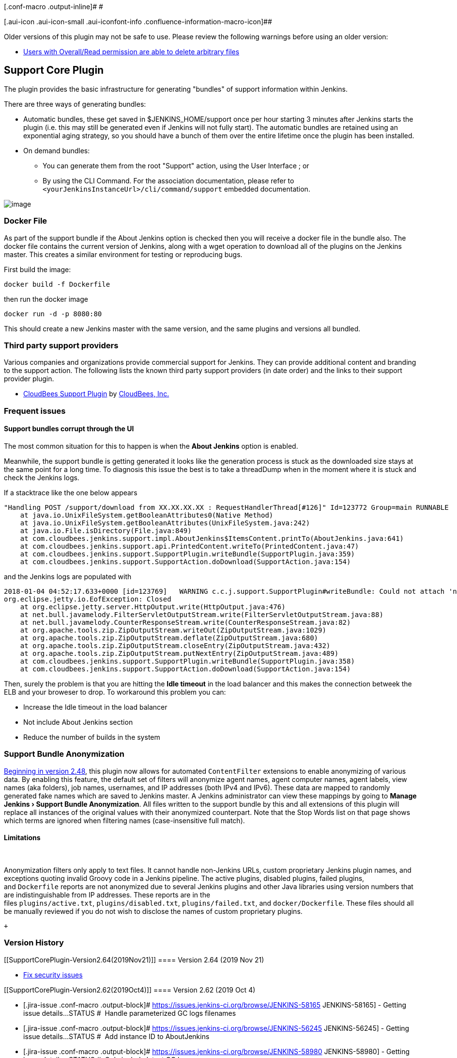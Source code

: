 [.conf-macro .output-inline]# #

[.aui-icon .aui-icon-small .aui-iconfont-info .confluence-information-macro-icon]##

Older versions of this plugin may not be safe to use. Please review the
following warnings before using an older version:

* https://jenkins.io/security/advisory/2019-11-21/#SECURITY-1634[Users
with Overall/Read permission are able to delete arbitrary files]

[[SupportCorePlugin-SupportCorePlugin]]
== Support Core Plugin

The plugin provides the basic infrastructure for generating "bundles" of
support information within Jenkins.

There are three ways of generating bundles:

* Automatic bundles, these get saved in $JENKINS_HOME/support once per
hour starting 3 minutes after Jenkins starts the plugin (i.e. this may
still be generated even if Jenkins will not fully start). The automatic
bundles are retained using an exponential aging strategy, so you should
have a bunch of them over the entire lifetime once the plugin has been
installed.
* On demand bundles:
** You can generate them from the root "Support" action, using the User
Interface ; or
** By using the CLI Command. For the association documentation, please
refer to `+<yourJenkinsInstanceUrl>/cli/command/support+` embedded
documentation.

[.confluence-embedded-file-wrapper]#image:docs/images/Screen_Shot_2013-10-24_at_13.20.13.png[image]#

[[SupportCorePlugin-DockerFile]]
=== Docker File

As part of the support bundle if the About Jenkins option is checked
then you will receive a docker file in the bundle also. The docker file
contains the current version of Jenkins, along with a wget operation to
download all of the plugins on the Jenkins master. This creates a
similar environment for testing or reproducing bugs.

First build the image:

....
docker build -f Dockerfile
....

then run the docker image

....
docker run -d -p 8080:80
....

This should create a new Jenkins master with the same version, and the
same plugins and versions all bundled.

[[SupportCorePlugin-Thirdpartysupportproviders]]
=== Third party support providers

Various companies and organizations provide commercial support for
Jenkins. They can provide additional content and branding to the support
action. The following lists the known third party support providers (in
date order) and the links to their support provider plugin.

* https://release-notes.cloudbees.com/product/CloudBees+Support+Plugin[CloudBees
Support Plugin] by https://www.cloudbees.com/[CloudBees, Inc.]

[[SupportCorePlugin-Frequentissues]]
=== Frequent issues

[[SupportCorePlugin-SupportbundlescorruptthroughtheUI]]
==== Support bundles corrupt through the UI

The most common situation for this to happen is when the *About Jenkins*
option is enabled.

Meanwhile, the support bundle is getting generated it looks like the
generation process is stuck as the downloaded size stays at the same
point for a long time. To diagnosis this issue the best is to take a
threadDump when in the moment where it is stuck and check the Jenkins
logs.

If a stacktrace like the one below appears

[source,syntaxhighlighter-pre]
----
"Handling POST /support/download from XX.XX.XX.XX : RequestHandlerThread[#126]" Id=123772 Group=main RUNNABLE
    at java.io.UnixFileSystem.getBooleanAttributes0(Native Method)
    at java.io.UnixFileSystem.getBooleanAttributes(UnixFileSystem.java:242)
    at java.io.File.isDirectory(File.java:849)
    at com.cloudbees.jenkins.support.impl.AboutJenkins$ItemsContent.printTo(AboutJenkins.java:641)
    at com.cloudbees.jenkins.support.api.PrintedContent.writeTo(PrintedContent.java:47)
    at com.cloudbees.jenkins.support.SupportPlugin.writeBundle(SupportPlugin.java:359)
    at com.cloudbees.jenkins.support.SupportAction.doDownload(SupportAction.java:154)
----

and the Jenkins logs are populated with 

[source,syntaxhighlighter-pre]
----
2018-01-04 04:52:17.633+0000 [id=123769]   WARNING c.c.j.support.SupportPlugin#writeBundle: Could not attach 'nodes/slave/Slave1/checksums.md5' to support bundle
org.eclipse.jetty.io.EofException: Closed
    at org.eclipse.jetty.server.HttpOutput.write(HttpOutput.java:476)
    at net.bull.javamelody.FilterServletOutputStream.write(FilterServletOutputStream.java:88)
    at net.bull.javamelody.CounterResponseStream.write(CounterResponseStream.java:82)
    at org.apache.tools.zip.ZipOutputStream.writeOut(ZipOutputStream.java:1029)
    at org.apache.tools.zip.ZipOutputStream.deflate(ZipOutputStream.java:680)
    at org.apache.tools.zip.ZipOutputStream.closeEntry(ZipOutputStream.java:432)
    at org.apache.tools.zip.ZipOutputStream.putNextEntry(ZipOutputStream.java:489)
    at com.cloudbees.jenkins.support.SupportPlugin.writeBundle(SupportPlugin.java:358)
    at com.cloudbees.jenkins.support.SupportAction.doDownload(SupportAction.java:154)
----

Then, surely the problem is that you are hitting the *Idle timeout* in
the load balancer and this makes the connection betweek the ELB and your
broweser to drop. To workaround this problem you can:

* Increase the Idle timeout in the load balancer
* Not include About Jenkins section
* Reduce the number of builds in the system

[[SupportCorePlugin-SupportBundleAnonymization]]
=== Support Bundle Anonymization

https://issues.jenkins-ci.org/browse/JENKINS-21670[Beginning in version
2.48], this plugin now allows for automated `+ContentFilter+` extensions
to enable anonymizing of various data. By enabling this feature, the
default set of filters will anonymize agent names, agent computer names,
agent labels, view names (aka folders), job names, usernames, and IP
addresses (both IPv4 and IPv6). These data are mapped to randomly
generated fake names which are saved to Jenkins master. A Jenkins
administrator can view these mappings by going to **Manage
Jenkins **[.caret]##*› Support Bundle Anonymization*. All files written
to the support bundle by this and all extensions of this plugin will
replace all instances of the original values with their anonymized
counterpart. Note that the Stop Words list on that page shows which
terms are ignored when filtering names (case-insensitive full match).##

[[SupportCorePlugin-Limitations]]
==== [.caret]#Limitations#

[.caret]# #

Anonymization filters only apply to text files. It cannot handle
non-Jenkins URLs, custom proprietary Jenkins plugin names, and
exceptions quoting invalid Groovy code in a Jenkins pipeline. The active
plugins, disabled plugins, failed plugins, and `+Dockerfile+` reports
are not anonymized due to several Jenkins plugins and other Java
libraries using version numbers that are indistinguishable from IP
addresses. These reports are in the
files `+plugins/active.txt+`, `+plugins/disabled.txt+`, `+plugins/failed.txt+`,
and `+docker/Dockerfile+`. These files should all be manually reviewed
if you do not wish to disclose the names of custom proprietary plugins.

 +

[[SupportCorePlugin-VersionHistory]]
=== Version History

[[SupportCorePlugin-Version2.64(2019Nov21)]]
==== Version 2.64 (2019 Nov 21)

* https://jenkins.io/security/advisory/2019-11-21/#SECURITY-1634[Fix
security issues]

[[SupportCorePlugin-Version2.62(2019Oct4)]]
==== Version 2.62 (2019 Oct 4)

* [.jira-issue .conf-macro .output-block]#
https://issues.jenkins-ci.org/browse/JENKINS-58165[[.aui-icon .aui-icon-wait .issue-placeholder]##
##JENKINS-58165] - [.summary]#Getting issue details...#
[.aui-lozenge .aui-lozenge-subtle .aui-lozenge-default .issue-placeholder]#STATUS#
#  Handle parameterized GC logs filenames
* [.jira-issue .conf-macro .output-block]#
https://issues.jenkins-ci.org/browse/JENKINS-56245[[.aui-icon .aui-icon-wait .issue-placeholder]##
##JENKINS-56245] - [.summary]#Getting issue details...#
[.aui-lozenge .aui-lozenge-subtle .aui-lozenge-default .issue-placeholder]#STATUS#
#  Add instance ID to AboutJenkins
* [.jira-issue .conf-macro .output-block]#
https://issues.jenkins-ci.org/browse/JENKINS-58980[[.aui-icon .aui-icon-wait .issue-placeholder]##
##JENKINS-58980] - [.summary]#Getting issue details...#
[.aui-lozenge .aui-lozenge-subtle .aui-lozenge-default .issue-placeholder]#STATUS#
#  Only include latest GC logs
* [.jira-issue .conf-macro .output-block]#
https://issues.jenkins-ci.org/browse/JENKINS-59453[[.aui-icon .aui-icon-wait .issue-placeholder]##
##JENKINS-59453] - [.summary]#Getting issue details...#
[.aui-lozenge .aui-lozenge-subtle .aui-lozenge-default .issue-placeholder]#STATUS#
#  Clean up plugin dependencies
* [.jira-issue .conf-macro .output-block]#
https://issues.jenkins-ci.org/browse/JENKINS-59554[[.aui-icon .aui-icon-wait .issue-placeholder]##
##JENKINS-59554] - [.summary]#Getting issue details...#
[.aui-lozenge .aui-lozenge-subtle .aui-lozenge-default .issue-placeholder]#STATUS#
#  Wait 3 minutes before generating a first support bundle
* LogFlusher should run before shutting down Jenkins. (PR
https://github.com/jenkinsci/support-core-plugin/pull/193[#193])
* [.js-issue-title]#More gracefully handle a configuration file deleted
while the bundle is being written (PR
https://github.com/jenkinsci/support-core-plugin/pull/190[#190])#

[[SupportCorePlugin-Version2.61(2019Sept9)]]
==== Version 2.61 (2019 Sept 9)

*  [.jira-issue .conf-macro .output-block]#
https://issues.jenkins-ci.org/browse/JENKINS-58528[[.aui-icon .aui-icon-wait .issue-placeholder]##
##JENKINS-58528] - [.summary]#Getting issue details...#
[.aui-lozenge .aui-lozenge-subtle .aui-lozenge-default .issue-placeholder]#STATUS#
#  Report available processes for master

[[SupportCorePlugin-Version2.60(2019Aug6)]]
==== Version 2.60 (2019 Aug 6)

*  [.jira-issue .conf-macro .output-block]#
https://issues.jenkins-ci.org/browse/JENKINS-58528[[.aui-icon .aui-icon-wait .issue-placeholder]##
##JENKINS-58528] - [.summary]#Getting issue details...#
[.aui-lozenge .aui-lozenge-subtle .aui-lozenge-default .issue-placeholder]#STATUS#
#  Fix memory leak caused by nodes statistics always growing.

[[SupportCorePlugin-Version2.59(2019Aug1)]]
==== Version 2.59 (2019 Aug 1)

* [.jira-issue .conf-macro .output-block]#
https://issues.jenkins-ci.org/browse/JENKINS-58606[[.aui-icon .aui-icon-wait .issue-placeholder]##
##JENKINS-58606] - [.summary]#Getting issue details...#
[.aui-lozenge .aui-lozenge-subtle .aui-lozenge-default .issue-placeholder]#STATUS#
# Add info about backup plugins to support bundle.

[[SupportCorePlugin-Version2.58(2019Jul16)]]
==== Version 2.58 (2019 Jul 16)

* [.jira-issue .conf-macro .output-block]#
https://issues.jenkins-ci.org/browse/JENKINS-58393[[.aui-icon .aui-icon-wait .issue-placeholder]##
##JENKINS-58393] - [.summary]#Getting issue details...#
[.aui-lozenge .aui-lozenge-subtle .aui-lozenge-default .issue-placeholder]#STATUS#
#  Avoid the bundle not being generated properly when getTime() failed.
* [.jira-issue .conf-macro .output-block]#
https://issues.jenkins-ci.org/browse/JENKINS-57602[[.aui-icon .aui-icon-wait .issue-placeholder]##
##JENKINS-57602] - [.summary]#Getting issue details...#
[.aui-lozenge .aui-lozenge-subtle .aui-lozenge-default .issue-placeholder]#STATUS#
#  Fix the agents reporting.

[[SupportCorePlugin-Version2.57(2019Jul5)]]
==== Version 2.57 (2019 Jul 5)

* [.jira-issue .conf-macro .output-block]#
https://issues.jenkins-ci.org/browse/JENKINS-57990[[.aui-icon .aui-icon-wait .issue-placeholder]##
##JENKINS-57990] - [.summary]#Getting issue details...#
[.aui-lozenge .aui-lozenge-subtle .aui-lozenge-default .issue-placeholder]#STATUS#
#  Improve the filtering, avoid filtering the garbage collectors logs.

[[SupportCorePlugin-Version2.56(2019Feb18)]]
==== Version 2.56 (2019 Feb 18)

* [.jira-issue .conf-macro .output-block]#
https://issues.jenkins-ci.org/browse/JENKINS-55866[[.aui-icon .aui-icon-wait .issue-placeholder]##
##JENKINS-55866] - [.summary]#Getting issue details...#
[.aui-lozenge .aui-lozenge-subtle .aui-lozenge-default .issue-placeholder]#STATUS#
#  Fix for first implementation.

[[SupportCorePlugin-Version2.55(2019Feb18)]]
==== Version 2.55 (2019 Feb 18)

* [.jira-issue .conf-macro .output-block]#
https://issues.jenkins-ci.org/browse/JENKINS-55014[[.aui-icon .aui-icon-wait .issue-placeholder]##
##JENKINS-55014] - [.summary]#Getting issue details...#
[.aui-lozenge .aui-lozenge-subtle .aui-lozenge-default .issue-placeholder]#STATUS#
#  Prevent deadlock when bundle generated at startup.
* [.jira-issue .conf-macro .output-block]#
https://issues.jenkins-ci.org/browse/JENKINS-55843[[.aui-icon .aui-icon-wait .issue-placeholder]##
##JENKINS-55843] - [.summary]#Getting issue details...#
[.aui-lozenge .aui-lozenge-subtle .aui-lozenge-default .issue-placeholder]#STATUS#
#  Avoid bundle getting corrupted when folder have certain names.
* [.jira-issue .conf-macro .output-block]#
https://issues.jenkins-ci.org/browse/JENKINS-55866[[.aui-icon .aui-icon-wait .issue-placeholder]##
##JENKINS-55866] - [.summary]#Getting issue details...#
[.aui-lozenge .aui-lozenge-subtle .aui-lozenge-default .issue-placeholder]#STATUS#
#  Replace only full words.

[[SupportCorePlugin-Version2.54(2019Jan15)]]
==== Version 2.54 (2019 Jan 15)

* [.jira-issue .conf-macro .output-block]#
https://issues.jenkins-ci.org/browse/JENKINS-55493[[.aui-icon .aui-icon-wait .issue-placeholder]##
##JENKINS-55493] - [.summary]#Getting issue details...#
[.aui-lozenge .aui-lozenge-subtle .aui-lozenge-default .issue-placeholder]#STATUS#
#  Update parent POM to test plugin with JDK 11.

[[SupportCorePlugin-Version2.53(2018Dec11)]]
==== Version 2.53 (2018 Dec 11)

* [.jira-issue .conf-macro .output-block]#
https://issues.jenkins-ci.org/browse/JENKINS-55493[[.aui-icon .aui-icon-wait .issue-placeholder]##
##JENKINS-55493] - [.summary]#Getting issue details...#
[.aui-lozenge .aui-lozenge-subtle .aui-lozenge-default .issue-placeholder]#STATUS#
#  Update parent POM to test plugin with JDK 11.

[[SupportCorePlugin-Version2.53(2018Dec11).1]]
==== Version 2.53 (2018 Dec 11)

* [.jira-issue .conf-macro .output-block]#
https://issues.jenkins-ci.org/browse/JENKINS-54922[[.aui-icon .aui-icon-wait .issue-placeholder]##
##JENKINS-54922] - [.summary]#Getting issue details...#
[.aui-lozenge .aui-lozenge-subtle .aui-lozenge-default .issue-placeholder]#STATUS#
#  Improve generated Markdown.
* [.jira-issue .conf-macro .output-block]#
https://issues.jenkins-ci.org/browse/JENKINS-54999[[.aui-icon .aui-icon-wait .issue-placeholder]##
##JENKINS-54999] - [.summary]#Getting issue details...#
[.aui-lozenge .aui-lozenge-subtle .aui-lozenge-default .issue-placeholder]#STATUS#
#  Improve anonymization performance.

[[SupportCorePlugin-Version2.52(2018Nov28)]]
==== Version 2.52 (2018 Nov 28)

* [.jira-issue .conf-macro .output-block]#
https://issues.jenkins-ci.org/browse/JENKINS-54688[[.aui-icon .aui-icon-wait .issue-placeholder]##
##JENKINS-54688] - [.summary]#Getting issue details...#
[.aui-lozenge .aui-lozenge-subtle .aui-lozenge-default .issue-placeholder]#STATUS#
#  Information about operating system does not get anonymized.

[[SupportCorePlugin-Version2.51(2018Nov19)]]
==== Version 2.51 (2018 Nov 19)

* [.jira-issue .conf-macro .output-block]#
https://issues.jenkins-ci.org/browse/JENKINS-54687[[.aui-icon .aui-icon-wait .issue-placeholder]##
##JENKINS-54687] - [.summary]#Getting issue details...#
[.aui-lozenge .aui-lozenge-subtle .aui-lozenge-default .issue-placeholder]#STATUS#
#  GC Logs should be excluded by default.

[[SupportCorePlugin-Version2.50(2018Sept13)]]
==== Version 2.50 (2018 Sept 13)

* https://issues.jenkins-ci.org/browse/JENKINS-53184[JENKINS-53184]: Use
Jenkins version as stop word.

[[SupportCorePlugin-Version2.49(2018Jul19)]]
==== Version 2.49 (2018 Jul 19)

* https://issues.jenkins-ci.org/browse/JENKINS-52639[JENKINS-52639]:
Remove transitive dependency on snakeyaml to fix API compatibility
issues.

[[SupportCorePlugin-Version2.48(2018Jul02)]]
==== Version 2.48 (2018 Jul 02)

* https://issues.jenkins-ci.org/browse/JENKINS-21670[JENKINS-21670]: Add
support for anonymizing private data in support bundles.
* https://issues.jenkins-ci.org/browse/JENKINS-49578[JENKINS-49578]:
Make the button for deleting old support bundles red to help prevent
users from deleting bundles inadvertently.

[[SupportCorePlugin-Version2.47(2018Apr19)]]
==== Version 2.47 (2018 Apr 19)

* https://issues.jenkins-ci.org/browse/JENKINS-50765[JENKINS-50765]https://issues.jenkins-ci.org/browse/JENKINS-50765[:
Harden against XXE vulnerabilities (Just a precaution as this does not
appear to be exploitable in practice)]
* https://issues.jenkins-ci.org/browse/JENKINS-50428[JENKINS-50428]https://issues.jenkins-ci.org/browse/JENKINS-50428[:
Support the property in Jenkins 2.114 in newer that allows the location
of AsyncPeriodicWork task logs to be configured]
* https://issues.jenkins-ci.org/browse/JENKINS-49668[JENKINS-49668]: Fix
the support bundle component that lists installed root certificate
authorities

[[SupportCorePlugin-Version2.46(2018Mar14)]]
==== Version 2.46 (2018 Mar 14)

* [.jira-issue .conf-macro .output-block]#
https://issues.jenkins-ci.org/browse/JENKINS-27035[[.aui-icon .aui-icon-wait .issue-placeholder]##
##JENKINS-27035] - [.summary]#Getting issue details...#
[.aui-lozenge .aui-lozenge-subtle .aui-lozenge-default .issue-placeholder]#STATUS#
#  Request/response statistics. Tallying command read/write events.
* *Jenkins baseline updated to 2.107.x.*

[[SupportCorePlugin-Version2.45.1(2018Mar09)]]
==== Version 2.45.1 (2018 Mar 09)

* As has been found abnormal usage of private API, it has been
reintroduced temporary because of backward compatibility.

[[SupportCorePlugin-Version2.45(2018Mar07)]]
==== Version 2.45 (2018 Mar 07)

* [.jira-issue .conf-macro .output-block]#
https://issues.jenkins-ci.org/browse/JENKINS-49931[[.aui-icon .aui-icon-wait .issue-placeholder]##
##JENKINS-49931] - [.summary]#Getting issue details...#
[.aui-lozenge .aui-lozenge-subtle .aui-lozenge-default .issue-placeholder]#STATUS#
#
Pass `+-Dcom.cloudbees.jenkins.support.impl.HeapUsageHistogram.DISABLED=false+`
to restore heap histogram generation, pending a better fix.
* Sort thread dumps by name rather than ID.
* Reduce pressure on master file descriptors.
* [.jira-issue .conf-macro .output-block]#
https://issues.jenkins-ci.org/browse/JENKINS-46132[[.aui-icon .aui-icon-wait .issue-placeholder]##
##JENKINS-46132] - [.summary]#Getting issue details...#
[.aui-lozenge .aui-lozenge-subtle .aui-lozenge-default .issue-placeholder]#STATUS#
#
* *Jenkins baseline updated to 2.46.x. +
*

[[SupportCorePlugin-Version2.44(2017Dec12)]]
==== Version 2.44 (2017 Dec 12)

* `+ClassCastException+` possible on 2.50+.
* [.jira-issue .conf-macro .output-block]#
https://issues.jenkins-ci.org/browse/JENKINS-48436[[.aui-icon .aui-icon-wait .issue-placeholder]##
##JENKINS-48436] - [.summary]#Getting issue details...#
[.aui-lozenge .aui-lozenge-subtle .aui-lozenge-default .issue-placeholder]#STATUS#
# Restoring compatibility for an API endpoint.

[[SupportCorePlugin-Version2.43]]
==== Version 2.43

* https://issues.jenkins-ci.org/browse/JENKINS-41653[JENKINS-41653] Support
core warning when collecting data
* https://issues.jenkins-ci.org/browse/JENKINS-47779[JENKINS-47779] Could not
create fully detailed support bundles after 2.86

[[SupportCorePlugin-Version2.42]]
==== Version 2.42

* https://issues.jenkins-ci.org/browse/JENKINS-22791[JENKINS-22791] Record
heap histograms new component

[[SupportCorePlugin-Version2.41]]
==== Version 2.41

* https://issues.jenkins-ci.org/browse/JENKINS-44236[JENKINS-44236] Also
gather NFS related stats
* (https://github.com/jenkinsci/support-core-plugin/pull/109[PR-109] non
functional/user facing change)

[[SupportCorePlugin-Version2.40]]
==== Version 2.40

* https://github.com/jenkinsci/support-core-plugin/pull/104[PR-104]
Delete temp files even if failures happen, and better error message if
failed to delete the file.
*  https://issues.jenkins-ci.org/browse/JENKINS-41745[JENKINS-41745] Allow
SupportCommand to work without a Remoting channel

[[SupportCorePlugin-Version2.39]]
==== Version 2.39

* https://issues.jenkins-ci.org/browse/JENKINS-42393[JENKINS-42393]
Temporary files should not be created in the bundles root directory
under JENKINS_HOME
* https://issues.jenkins-ci.org/browse/JENKINS-40613[JENKINS-40613]
Report a blocked Timer
* https://github.com/jenkinsci/support-core-plugin/pull/101[PR-101] Use
UTC for all timestamps

[[SupportCorePlugin-Version2.38]]
==== Version 2.38

* https://issues.jenkins-ci.org/browse/JENKINS-40062[JENKINS-40062]
Optionally include config.xml files for nodes
* https://github.com/jenkinsci/support-core-plugin/pull/96[PR-96] Print
stack trace in logical order
* https://github.com/jenkinsci/support-core-plugin/pull/97[PR-97] Max
file size for agent logs
* https://github.com/jenkinsci/support-core-plugin/pull/99[PR-99] Add
initialization milestone

[[SupportCorePlugin-Version2.37]]
==== Version 2.37

* https://issues.jenkins-ci.org/browse/JENKINS-40098[JENKINS-40098]
Bundle naming strategy should be able to specify an instance type

[[SupportCorePlugin-Version2.36]]
==== Version 2.36

* https://issues.jenkins-ci.org/browse/JENKINS-39150[JENKINS-39150]
Improve remoting channel diagnostics in Support Core
* https://issues.jenkins-ci.org/browse/JENKINS-40094[JENKINS-40094]
Global config.xml only contains a exception
* https://github.com/jenkinsci/support-core-plugin/pull/94[PR 94] Fix
weird display of the GC Logging gathering
* https://github.com/jenkinsci/support-core-plugin/pull/85[PR 85] Add
node monitoring data for all nodes (i.e. the columns you typically see
for each node on the /computer page)

[[SupportCorePlugin-Version2.35]]
==== Version 2.35

* https://github.com/jenkinsci/support-core-plugin/pull/89[PR 89] NPE in
GCLogs.addContents after 2.34.

[[SupportCorePlugin-Version2.34]]
==== Version 2.34

* https://issues.jenkins-ci.org/browse/JENKINS-38572[JENKINS-38572]
https://github.com/jenkinsci/support-core-plugin/pull/76[PR 76] Only
obtain proxy information if async-http-client plugin is installed.
* https://github.com/jenkinsci/support-core-plugin/pull/81[PR 81] Fixed
some buglets in SupportLogFormatter.
* https://issues.jenkins-ci.org/browse/JENKINS-39381[JENKINS-39381]
https://github.com/jenkinsci/support-core-plugin/pull/83[PR 83] Add a
support component for XML files.
* https://github.com/jenkinsci/support-core-plugin/pull/86[PR 86] Check
if Jenkins is quieting down.
* https://github.com/jenkinsci/support-core-plugin/pull/87[PR 87] Add
MIT license.md file.
* https://issues.jenkins-ci.org/browse/JENKINS-39607[JENKINS-39607]
https://github.com/jenkinsci/support-core-plugin/pull/88[PR 88] GC logs
should be collected.
* ***Jenkins baseline updated to **1.625.x*

[[SupportCorePlugin-Version2.33]]
==== Version 2.33

* https://github.com/jenkinsci/support-core-plugin/pull/74[PR 74] Add
proxy information to update center section.
* https://issues.jenkins-ci.org/browse/JENKINS-37772[JENKINS-37772]
https://github.com/jenkinsci/support-core-plugin/pull/73[PR 73] Get rid
of Initializer(after = InitMilestone.COMPLETED)
* https://github.com/jenkinsci/support-core-plugin/pull/70[PR 70] Use
require post annotation
* https://github.com/jenkinsci/support-core-plugin/pull/68[PR 68]
Diagnose startup performance.
* https://github.com/jenkinsci/support-core-plugin/pull/66[PR 66]
Upgrade parent 2.3 -> 2.11
* https://issues.jenkins-ci.org/browse/JENKINS-34719[JENKINS-34719]
https://github.com/jenkinsci/support-core-plugin/pull/63[PR 63] Pick up
and logs that have been refactored into JENKINS_HOME/logs.
* https://github.com/jenkinsci/support-core-plugin/pull/62[PR 62]
Separate slave logs, and master logs.
* https://issues.jenkins-ci.org/browse/JENKINS-26409[JENKINS-26409]
https://github.com/jenkinsci/support-core-plugin/pull/60[PR 60] If the
stream is terminated early log this information in FINE level.

[[SupportCorePlugin-Version2.32]]
==== Version 2.32

* https://github.com/jenkinsci/support-core-plugin/pull/58[PR 58] Enable
and enforce findbugs on the verify stage.
* https://github.com/jenkinsci/support-core-plugin/pull/53[PR 53] Adapt
to new parent POM.
* https://issues.jenkins-ci.org/browse/JENKINS-34462[JENKINS-34462]
https://github.com/jenkinsci/support-core-plugin/pull/59[PR 59] Add CSRF
protection status.
* ***Jenkins baseline updated to **1.580.x*

[[SupportCorePlugin-Version2.31]]
==== Version 2.31

* https://github.com/jenkinsci/support-core-plugin/pull/56[PR 65]
Prevent null pointer exception reporting log level.
* https://github.com/jenkinsci/support-core-plugin/pull/57[PR 57] Add
the locale of the browser to a slow request.

[[SupportCorePlugin-Version2.30]]
==== Version 2.30

* https://github.com/jenkinsci/support-core-plugin/pull/50[PR 50] Add
argument to increase max log rotate size.
* https://github.com/jenkinsci/support-core-plugin/pull/51[PR 51] Add
deadlock test.
* https://github.com/jenkinsci/support-core-plugin/pull/52[PR 52] Record
log rotate levels.
* https://github.com/jenkinsci/support-core-plugin/pull/48[PR 48] Add
update center information.
* https://github.com/jenkinsci/support-core-plugin/pull/54[PR 54] Add
slave version information for master node.
* https://github.com/jenkinsci/support-core-plugin/pull/55[PR 55] Switch
to a ThreadLocal DateFormatter

[[SupportCorePlugin-Version2.29]]
==== Version 2.29

* https://github.com/jenkinsci/support-core-plugin/pull/44[PR 44] Add
Jenkins url configuration to validate reverse proxy configuration
* https://github.com/jenkinsci/support-core-plugin/pull/43[PR 43] Check
build queue elements to see if the QueueTaskDispatcher is able to run
the builds.
* https://issues.jenkins-ci.org/browse/JENKINS-30117[JENKINS-30117]
Support bundle blocks with lots of data
* https://issues.jenkins-ci.org/browse/JENKINS-28216[JENKINS-28216]
Obtain slave logs using async callable.

[[SupportCorePlugin-Version2.28]]
==== Version 2.28

* https://github.com/jenkinsci/support-core-plugin/pull/41[PR 41]
Deadlock detector now records the full stack traces
* https://github.com/jenkinsci/support-core-plugin/pull/18[PR 18] Option
to capture the export table of slaves added

[[SupportCorePlugin-Version2.27]]
==== Version 2.27

* https://issues.jenkins-ci.org/browse/JENKINS-21668[JENKINS-21668]
Obtain root CA information.
* https://github.com/jenkinsci/support-core-plugin/pull/24[PR 24] Add
networking interface information
* https://issues.jenkins-ci.org/browse/JENKINS-28876[JENKINS-28876] Add
user-agent information to slow-request
* https://github.com/jenkinsci/support-core-plugin/pull/37[PR 37]
** add system uptime to see if an outage comes from a system reboot
** add DMI information to see if Jenkins is running on a virtualized
server
* https://issues.jenkins-ci.org/browse/JENKINS-29034[JENKINS-29034]
Modify filename to include date and time.

[[SupportCorePlugin-Version2.26Badrelease.]]
==== Version 2.26 Bad release.

[[SupportCorePlugin-Version2.25(June092015)]]
==== Version 2.25 (June 09 2015)

* https://issues.jenkins-ci.org/browse/JENKINS-26409[JENKINS-26409]
ClientAbortException logged when cancelling a support bundle download.
* https://issues.jenkins-ci.org/browse/JENKINS-28703[JENKINS-28703] Add
pinned status to plugin information.

[[SupportCorePlugin-Version2.24(June032015)]]
==== Version 2.24 (June 03 2015)

* https://issues.jenkins-ci.org/browse/JENKINS-24671[JENKINS-24671]
Added username to slow-requests.
* https://github.com/jenkinsci/support-core-plugin/pull/22[PR 22] Add
system metrics.

[[SupportCorePlugin-Version2.23(June032015)(Badrelease)]]
==== Version 2.23 (June 03 2015) (Bad release)

[[SupportCorePlugin-Version2.22(May062015)]]
==== Version 2.22 (May 06 2015)

* https://issues.jenkins-ci.org/browse/JENKINS-27669[JENKINS-27669]
`+ClassCircularityError+` after creating a log recorder with a blank
logger name.
* Limit winsw log file.

[[SupportCorePlugin-Version2.21(Apr282014)]]
==== Version 2.21 (Apr 28 2014)

* Fix Dockerfile generation to prevent overflowing the number of steps
* Fix download url for plugins in Dockerfile generation
* Quote thread names in thread dumps
* Fix HTML title tag to properly display action title
(https://issues.jenkins-ci.org/browse/JENKINS-23278[issue #23278])
* Add summary of current build queue
(https://issues.jenkins-ci.org/browse/JENKINS-20542[issue #20542])
* Set file last modified timestamp in ZIP archive
* Fix generated date format
* Add load statistics graphs and data to support bundle

[[SupportCorePlugin-Version2.20(Dec292014)]]
==== Version 2.20 (Dec 29 2014)

* https://issues.jenkins-ci.org/browse/JENKINS-24380[JENKINS-24380]
Support for new build directory layout in Jenkins 1.597+.

[[SupportCorePlugin-Version2.19]]
==== Version 2.19

No changelog recorded, blame
https://wiki.jenkins.io/display/~kohsuke[Unknown User (kohsuke)]!

[[SupportCorePlugin-Version2.18(Oct302014)]]
==== Version 2.18 (Oct 30 2014)

* `+slow-requests+` was missing stack traces.

[[SupportCorePlugin-Version2.17(Oct102014)]]
==== Version 2.17 (Oct 10 2014)

* Capture past slave launch logs, not just the current session
(https://issues.jenkins-ci.org/browse/JENKINS-25108[JENKINS-25108])

[[SupportCorePlugin-Version2.16(Oct82014)]]
==== Version 2.16 (Oct 8 2014)

* Prevent slow-request files from going over 2MB in size.

[[SupportCorePlugin-Version2.15(Sept252014)]]
==== Version 2.15 (Sept 25 2014)

* Added some NPE safety against cloud implementations that return
malformed slave descriptions
* Slow request content was not properly displaying stack trace elements
* Resolve file descriptor symlinks

[[SupportCorePlugin-Version2.14(Sept52014)]]
==== Version 2.14 (Sept 5 2014)

* Better summarize Item’s of all kinds.
(https://issues.jenkins-ci.org/browse/JENKINS-22609[JENKINS-22609])
* Checking for slow requests threw an exception on an non-locked thread.
(https://issues.jenkins-ci.org/browse/JENKINS-24567[JENKINS-24567])

[[SupportCorePlugin-Version2.13(Aug262014)]]
==== Version 2.13 (Aug 26 2014)

* Workaround for
https://issues.jenkins-ci.org/browse/JENKINS-24358[JENKINS-24358]
deadlock.
* Record the query string in slow request logs.
* Add lock owner thread info to slow request logs.
* Note the current thread name at each slow request sample.
* Omit empty `+other-logs/*.log+`.

[[SupportCorePlugin-Version2.12(Jul222014)]]
==== Version 2.12 (Jul 22 2014)

* Make the SlowRequestChecker timings configurable and only collect
thread dumps if there are slow requests
(https://issues.jenkins-ci.org/browse/JENKINS-23904[JENKINS-23904])

[[SupportCorePlugin-Version2.11(Jul82014)]]
==== Version 2.11 (Jul 8 2014)

* When sending log files remotely, GZip the content to reduce bandwidth
requirements

[[SupportCorePlugin-Version2.10(Jul82014)]]
==== Version 2.10 (Jul 8 2014)

* The remote node logs were not being transferred once the log file grew
above a certain undetermined critical size due to GC pressure removing
an exported remoting reference from the slave's JVM.

[[SupportCorePlugin-Version2.9(Jul82014)]]
==== Version 2.9 (Jul 8 2014)

* When there are many remote nodes, the serial fetching of logs in 2.8
can cause bundle generation to take an excessive amount of time. Now the
log fetching is performed in parallel.

[[SupportCorePlugin-Version2.8(Jul82014)]]
==== Version 2.8 (Jul 8 2014)

* Add caching of slave log files with append-based fetch for when the
cache contains partial content. Should significantly reduce the support
bundle generation load unless slave logs are generating a _lot_ of
content rapidly.

[[SupportCorePlugin-Version2.7(Jul42014)]]
==== Version 2.7 (Jul 4 2014)

* Make some of the remote operations asynchronous and time bounded in
order to reduce the impact of periodic support bundle generation and
speed up bundle generation in general.
* The only default content that retains synchronous remoting I/O is the
Log Recorders component.

[[SupportCorePlugin-Version2.6(May192014)]]
==== Version 2.6 (May 19 2014)

* Fix file list cap to actually do something, and not throw exceptions
when hitting the cap.
* Ignore offline slaves when checking file descriptors (workaround for
https://issues.jenkins-ci.org/browse/JENKINS-21999[JENKINS-21999]).

[[SupportCorePlugin-Version2.5(May122014)]]
==== Version 2.5 (May 12 2014)

* Reduce memory usage from features added in 2.3.

[[SupportCorePlugin-Version2.4(May062014)]]
==== Version 2.4 (May 06 2014)

* New component added in 2.3 usually failed to load.

[[SupportCorePlugin-Version2.3(April232014)]]
==== Version 2.3 (April 23 2014)

* Report a thread dump when the jvm starts to become unresponsive.
Checks every 3 seconds to see if the instance is unresponsive.
* Report when a deadlock has occurred. Checks every 15 seconds for
instance of deadlocks occurring.

[[SupportCorePlugin-Version2.1(Mar242014)]]
==== Version 2.1 (Mar 24 2014)

* Robustness for plugins missing descriptors, such as on special slave
launchers.
* https://issues.jenkins-ci.org/browse/JENKINS-22326[JENKINS-22326]
Deadlock in logging.

[[SupportCorePlugin-Version2.0(Mar202014)]]
==== Version 2.0 (Mar 20 2014)

* Upgraded from Yammer metrics to Codahale/Dropwizard metrics using the
https://wiki.jenkins.io/display/JENKINS/Metrics+Plugin[Metrics
Plugin] (as a result, minimum required version of Jenkins has been
increased to 1.520).
* Fixed bug where large slave launch logs could cause an OOM in Jenkins.
* Reports on LSB modules when defined / available 

[[SupportCorePlugin-Version1.8(Feb052014)]]
==== Version 1.8 (Feb 05 2014)

* Fixes and improvements to thread dump reports.

[[SupportCorePlugin-Version1.7(Feb042014)]]
==== Version 1.7 (Feb 04 2014)

* https://issues.jenkins-ci.org/browse/JENKINS-20863[JENKINS-20863]
Fixed integer overflow.
* https://issues.jenkins-ci.org/browse/JENKINS-19876[JENKINS-19876]
Storing custom logs on disk.
* Added CPU usage information to thread dumps.

[[SupportCorePlugin-Version1.6(Dec022013)]]
==== Version 1.6 (Dec 02 2013)

* Security fixes; please update.
* https://issues.jenkins-ci.org/browse/JENKINS-20362[JENKINS-20362]
Added CLI command.
* Better plugins/disables.txt.
* Summarize security configuration.
* Separate nodes.md.
* Remember deselected components.
* Fixed display of impermissible components.

[[SupportCorePlugin-Version1.4(Oct24th,2013)]]
==== Version 1.4 (Oct 24th, 2013)

* Update the User Agent detection resources

[[SupportCorePlugin-Version1.3(Oct24th,2013)]]
==== Version 1.3 (Oct 24th, 2013)

* Ensure AboutUser reports the details of the requesting user and not
the details of the impersonated user.

[[SupportCorePlugin-Version1.2(Oct24th,2013)]]
==== Version 1.2 (Oct 24th, 2013)

* Simplified threading model when generating bundles

[[SupportCorePlugin-Version1.1(Oct24th,2013)]]
==== Version 1.1 (Oct 24th, 2013)

* Refactoring some of the behaviour of AboutBrowser and AboutUser
components

[[SupportCorePlugin-Version1.0(Oct24th,2013)]]
==== Version 1.0 (Oct 24th, 2013)

* Initial release

 +

 +

 +
